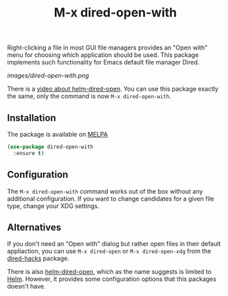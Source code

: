 #+TITLE: M-x dired-open-with

Right-clicking a file in most GUI file managers provides an
"Open with" menu for choosing which application should be used. This package
implements such functionality for Emacs default file manager Dired.

[[images/dired-open-with.png]]

There is a [[https://www.youtube.com/watch?v=ZU1E0M8FAX4][video about helm-dired-open]]. You can use this package
exactly the same, only the command is now ~M-x dired-open-with~.

** Installation

The package is available on [[https://melpa.org/#/dired-open-with][MELPA]]

#+BEGIN_SRC emacs-lisp
(use-package dired-open-with
  :ensure t)
#+END_SRC

** Configuration

The ~M-x dired-open-with~ command works out of the box without any
additional configuration. If you want to change candidates for a
given file type, change your XDG settings.

** Alternatives

If you don't need an "Open with" dialog but rather open files in
their default appliaction, you can use ~M-x dired-open~ or
~M-x dired-open-xdg~ from the [[https://github.com/Fuco1/dired-hacks#dired-open][dired-hacks]] package.

There is also [[https://github.com/FrostyX/helm-dired-open][helm-dired-open]], which as the name suggests is limited
to [[https://github.com/emacs-helm/helm][Helm]]. However, it provides some configuration options that this
packages doesn't have.
